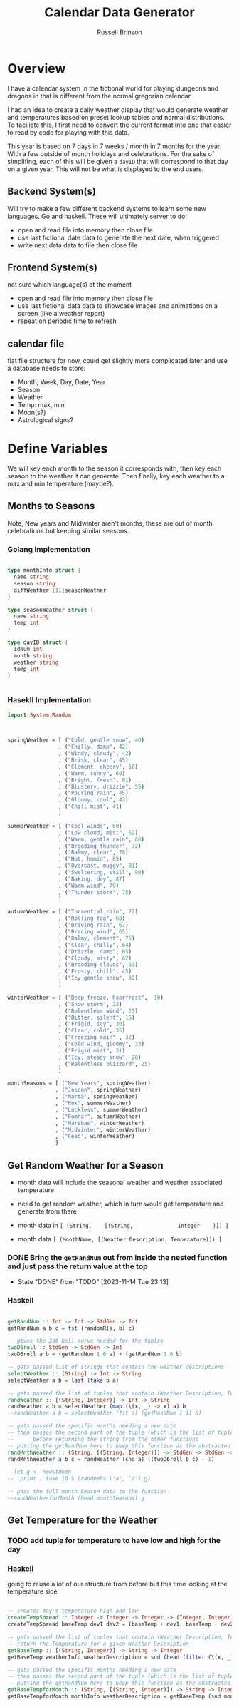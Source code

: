#+TITLE: Calendar Data Generator
#+AUTHOR: Russell Brinson

* Overview 

I have a calendar system in the fictional world for playing dungeons and dragons in that is different from the normal gregorian calendar. 

I had an idea to create a daily weather display that would generate weather and temperatures based on preset lookup tables and normal distributions. To faciliate this, I first need to convert the current format into one that easier to read by code for playing with this data.

This year is based on 7 days in 7 weeks / month in 7 months for the year. With a few outside of month holidays and celebrations. For the sake of simplifing, each of this will be given a ~dayID~ that will correspond to that day on a given year. This will not be what is displayed to the end users.

** Backend System(s) 

Will try to make a few different backend systems to learn some new languages. Go and haskell. 
These will ultimately server to do:
- open and read file into memory then close file
- use last fictional date data to generate the next date, when triggered
- write next data data to file then close file

** Frontend System(s)
not sure which language(s) at the moment
- open and read file into memory then close file
- use last fictional data data to showcase images and animations on a screen (like a weather report)
- repeat on periodic time to refresh

** calendar file
flat file structure for now, could get slightly more complicated later and use a database
needs to store:
- Month, Week, Day, Date, Year
- Season
- Weather
- Temp: max, min
- Moon(s?)
- Astrological signs?


* Define Variables
We will key each month to the season it corresponds with, then key each season to the weather it can generate. Then finally, key each weather to a max and min temperature (maybe?).

** Months to Seasons
Note, New years and Midwinter aren't months, these are out of month celebrations but keeping similar seasons. 

*** Golang Implementation
#+BEGIN_SRC go

type monthInfo struct {
  name string
  season string
  diffWeather [11]seasonWeather
}

type seasonWeather struct {
  name string
  temp int
}

type dayID struct {
  idNum int
  month string
  weather string
  temp int
}


#+END_SRC

*** Hasekll Implementation
#+BEGIN_SRC haskell :tangle calgen.hs
import System.Random



springWeather = [ ("Cold, gentle snow", 40)
                , ("Chilly, damp", 42)
                , ("Windy, cloudy", 42)
                , ("Brisk, clear", 45)
                , ("Clement, cheery", 50)
                , ("Warm, sunny", 60)
                , ("Bright, fresh", 61)
                , ("Blustery, drizzle", 55)
                , ("Pouring rain", 45)
                , ("Gloomy, cool", 43)
                , ("Chill mist", 41)
                ]

summerWeather = [ ("Cool winds", 60)
                , ("Low cloud, mist", 62)
                , ("Warm, gentle rain", 68)
                , ("Brooding thunder", 72)
                , ("Balmy, clear", 78)
                , ("Hot, humid", 85)
                , ("Overcast, muggy", 81)
                , ("Sweltering, still", 90)
                , ("Baking, dry", 87)
                , ("Warm wind", 79)
                , ("Thunder storm", 75)
                ]

autumnWeather = [ ("Torrential rain", 72)
                , ("Rolling fog", 68)
                , ("Driving rain", 67)
                , ("Bracing wind", 65)
                , ("Balmy, clement", 75)
                , ("Clear, chilly", 64)
                , ("Drizzle, damp", 65)
                , ("Cloudy, misty", 62)
                , ("Brooding clouds", 63)
                , ("Frosty, chill", 45)
                , ("Icy gentle snow", 32)
                ]

winterWeather = [ ("Deep freeze, hoarfrost", -10)
                , ("Snow storm", 22)
                , ("Relentless wind", 25)
                , ("Bitter, silent", 15)
                , ("Frigid, icy", 30)
                , ("Clear, cold", 35)
                , ("Freezing rain" , 32)
                , ("Cold wind, gloomy", 33)
                , ("Frigid mist", 31)
                , ("Icy, steady snow", 28)
                , ("Relentless blizzard", 25)
                ]

monthSeasons = [ ("New Years", springWeather) 
               , ("Joseon", springWeather)
               , ("Marta", springWeather)
               , ("Nox", summerWeather)
               , ("Luckless", summerWeather)
               , ("Fomhar", autumnWeather)
               , ("Marsbas", winterWeather)
               , ("Midwinter", winterWeather)
               , ("Cead", winterWeather)
               ]

#+END_SRC

#+RESULTS:
: ghci> ghci> ghci> ghci> ghci> ghci> ghci> ghci> ghci> ghci> ghci> ghci> ghci> ghci> 
: <interactive>:333:18: error:
:     parse error (possibly incorrect indentation or mismatched brackets)




** Get Random Weather for a Season

- month data will include the seasonal weather and weather associated temperature
- need to get random weather, which in turn would get temperature and generate from there 

- month data in ~[ (String,    [(String,              Integer    )]) ]~
- month data    ~[ (MonthName, [(Weather Description, Temperature)]) ]~

*** DONE Bring the ~getRandNum~ out from inside the nested function and just pass the return value at the top

- State "DONE"       from "TODO"       [2023-11-14 Tue 23:13]
*** Haskell
#+BEGIN_SRC haskell :tangle calgen.hs

getRandNum :: Int -> Int -> StdGen -> Int
getRandNum a b c = fst (randomR(a, b) c)

-- gives the 2d6 bell curve needed for the tables
twoD6roll :: StdGen -> StdGen -> Int
twoD6roll a b = (getRandNum 1 6 a) + (getRandNum 1 6 b)

-- gets passed list of strings that contain the weather descriptions
selectWeather :: [String] -> Int -> String
selectWeather a b = last (take b a)

-- gets passed the list of tuples that contain (Weather Description, Temperature)
randWeather :: [(String, Integer)] -> Int -> String
randWeather a b = selectWeather (map (\(x, _) -> x) a) b
--randWeather a b = selectWeather (fst a) (getRandNum 1 11 b)

-- gets passed the specific months needing a new date
-- then passes the second part of the tuple (which is the list of tuples that contain (Weather Description, Temp)
--      before returning the string from the other functions
-- putting the getRandNum here to keep this function as the abstracted level of diving into the others
randMnthWeather :: (String, [(String, Integer)]) -> StdGen -> StdGen -> String
randMnthWeather a b c = randWeather (snd a) ((twoD6roll b c) - 1)

--let g <- newStdGen
--  print . take 10 $ (randomRs ('a', 'z') g)

-- pass the full month Season data to the function
--randWeatherforMonth (head monthSeasons) g

#+END_SRC

** Get Temperature for the Weather

*** TODO add tuple for temperature to have low and high for the day
*** Haskell 
going to reuse a lot of our structure from before but this time looking at the temperature side
#+BEGIN_SRC haskell :tangle calgen.hs

-- creates day's temperature high and low
createTempSpread :: Integer -> Integer -> Integer -> (Integer, Integer)
createTempSpread baseTemp dev1 dev2 = (baseTemp + dev1, baseTemp - dev2)

-- gets passed the list of tuples that contain (Weather Description, Temperature)
-- return the Temperature for a given Weather Description
getBaseTemp :: [(String, Integer)] -> String -> Integer 
getBaseTemp weatherInfo weatherDescription = snd (head (filter (\(x, _) -> x == weatherDescription) weatherInfo))

-- gets passed the specific months needing a new date
-- then passes the second part of the tuple (which is the list of tuples that contain (Weather Description, Temp)
-- putting the getRandNum here to keep this function as the abstracted level of diving into the others
getBaseTempforMonth :: (String, [(String, Integer)]) -> String -> Integer
getBaseTempforMonth monthInfo weatherDescription = getBaseTemp (snd monthInfo) weatherDescription



#+END_SRC
